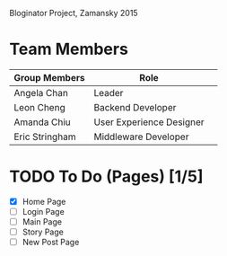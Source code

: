 # Storybored
Bloginator Project, Zamansky 2015

* Team Members

| Group Members  | Role                     | 
|----------------|--------------------------|  
| Angela Chan    | Leader                   |
| Leon Cheng     | Backend Developer        |
| Amanda Chiu    | User Experience Designer |
| Eric Stringham | Middleware Developer     |

* TODO To Do (Pages) [1/5]

- [X] Home Page
- [ ] Login Page
- [ ] Main Page
- [ ] Story Page
- [ ] New Post Page
